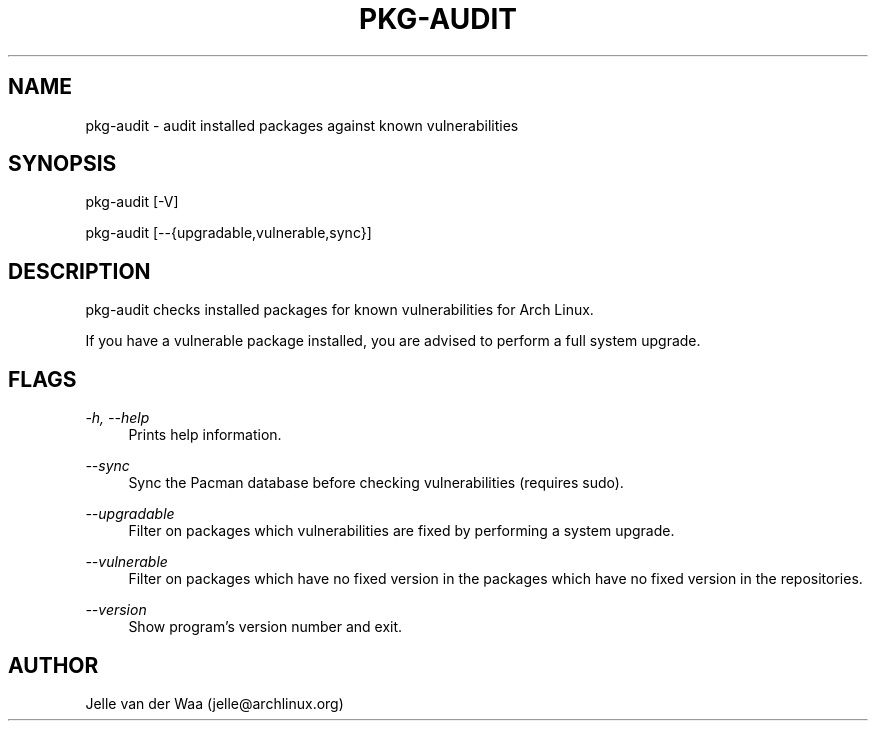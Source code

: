 .TH "PKG-AUDIT" "1" "12/12/2016" "1.5" "pkg-audit Manual"
.SH NAME
pkg-audit \- audit installed packages against known vulnerabilities 
.SH SYNOPSIS
pkg-audit [-V]

pkg-audit [--{upgradable,vulnerable,sync}]
.SH DESCRIPTION
pkg-audit checks installed packages for known vulnerabilities for Arch Linux.

If you have a vulnerable package installed, you are advised to perform a full
system upgrade.

.SH FLAGS
.PP
\fI-h, --help\fR
.RS 4
Prints help information.
.RE
.PP
\fI--sync\fR
.RS 4
Sync the Pacman database before checking vulnerabilities (requires sudo).
.RE
.PP
\fI--upgradable\fR
.RS 4
Filter on packages which vulnerabilities are fixed by performing a system
upgrade.
.RE
.PP
\fI--vulnerable\fR
.RS 4
Filter on packages which have no fixed version in the packages which have no
fixed version in the repositories.
.RE
.PP
\fI--version\fR
.RS 4
Show program's version number and exit.
.RE
.PP

.SH AUTHOR
Jelle van der Waa (jelle@archlinux.org)
